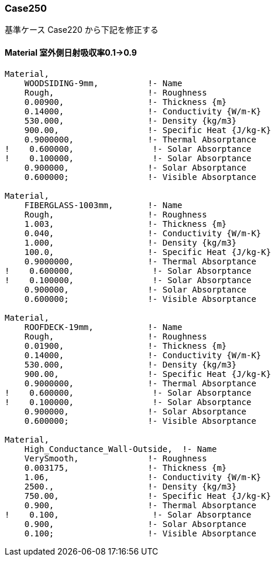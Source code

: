 // Case 250

=== Case250

基準ケース Case220 から下記を修正する


==== Material 室外側日射吸収率0.1→0.9
----
Material,
    WOODSIDING-9mm,          !- Name
    Rough,                   !- Roughness
    0.00900,                 !- Thickness {m}
    0.14000,                 !- Conductivity {W/m-K}
    530.000,                 !- Density {kg/m3}
    900.00,                  !- Specific Heat {J/kg-K}
    0.9000000,               !- Thermal Absorptance
!    0.600000,                !- Solar Absorptance
!    0.100000,                !- Solar Absorptance
    0.900000,                !- Solar Absorptance
    0.600000;                !- Visible Absorptance

Material,
    FIBERGLASS-1003mm,       !- Name
    Rough,                   !- Roughness
    1.003,                   !- Thickness {m}
    0.040,                   !- Conductivity {W/m-K}
    1.000,                   !- Density {kg/m3}
    100.0,                   !- Specific Heat {J/kg-K}
    0.9000000,               !- Thermal Absorptance
!    0.600000,                !- Solar Absorptance
!    0.100000,                !- Solar Absorptance
    0.900000,                !- Solar Absorptance
    0.600000;                !- Visible Absorptance

Material,
    ROOFDECK-19mm,           !- Name
    Rough,                   !- Roughness
    0.01900,                 !- Thickness {m}
    0.14000,                 !- Conductivity {W/m-K}
    530.000,                 !- Density {kg/m3}
    900.00,                  !- Specific Heat {J/kg-K}
    0.9000000,               !- Thermal Absorptance
!    0.600000,                !- Solar Absorptance
!    0.100000,                !- Solar Absorptance
    0.900000,                !- Solar Absorptance
    0.600000;                !- Visible Absorptance

Material,
    High_Conductance_Wall-Outside,  !- Name
    VerySmooth,              !- Roughness
    0.003175,                !- Thickness {m}
    1.06,                    !- Conductivity {W/m-K}
    2500.,                   !- Density {kg/m3}
    750.00,                  !- Specific Heat {J/kg-K}
    0.900,                   !- Thermal Absorptance
!    0.100,                   !- Solar Absorptance
    0.900,                   !- Solar Absorptance
    0.100;                   !- Visible Absorptance
----
